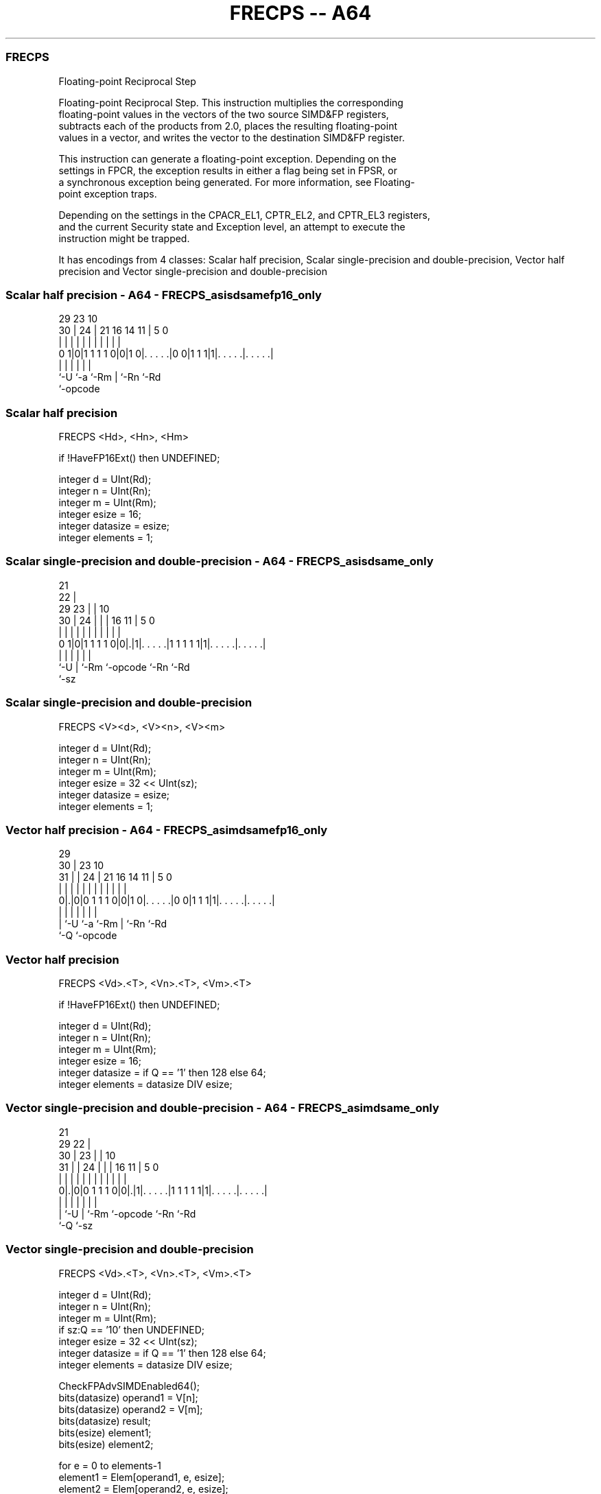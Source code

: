.nh
.TH "FRECPS -- A64" "7" " "  "instruction" "advsimd"
.SS FRECPS
 Floating-point Reciprocal Step

 Floating-point Reciprocal Step. This instruction multiplies the corresponding
 floating-point values in the vectors of the two source SIMD&FP registers,
 subtracts each of the products from 2.0, places the resulting floating-point
 values in a vector, and writes the vector to the destination SIMD&FP register.

 This instruction can generate a floating-point exception. Depending on the
 settings in FPCR, the exception results in either a flag being set in FPSR, or
 a synchronous exception being generated. For more information, see Floating-
 point exception traps.

 Depending on the settings in the CPACR_EL1, CPTR_EL2, and CPTR_EL3 registers,
 and the current Security state and Exception level, an attempt to execute the
 instruction might be trapped.


It has encodings from 4 classes: Scalar half precision, Scalar single-precision and double-precision, Vector half precision and Vector single-precision and double-precision

.SS Scalar half precision - A64 - FRECPS_asisdsamefp16_only
 
                                                                   
                                                                   
       29          23                        10                    
     30 |        24 |  21        16  14    11 |         5         0
      | |         | |   |         |   |     | |         |         |
   0 1|0|1 1 1 1 0|0|1 0|. . . . .|0 0|1 1 1|1|. . . . .|. . . . .|
      |           |     |             |       |         |
      `-U         `-a   `-Rm          |       `-Rn      `-Rd
                                      `-opcode
  
  
 
.SS Scalar half precision
 
 FRECPS  <Hd>, <Hn>, <Hm>
 
 if !HaveFP16Ext() then UNDEFINED;
 
 integer d = UInt(Rd);
 integer n = UInt(Rn);
 integer m = UInt(Rm);
 integer esize = 16;
 integer datasize = esize;
 integer elements = 1;
.SS Scalar single-precision and double-precision - A64 - FRECPS_asisdsame_only
 
                       21                                          
                     22 |                                          
       29          23 | |                    10                    
     30 |        24 | | |        16        11 |         5         0
      | |         | | | |         |         | |         |         |
   0 1|0|1 1 1 1 0|0|.|1|. . . . .|1 1 1 1 1|1|. . . . .|. . . . .|
      |             |   |         |           |         |
      `-U           |   `-Rm      `-opcode    `-Rn      `-Rd
                    `-sz
  
  
 
.SS Scalar single-precision and double-precision
 
 FRECPS  <V><d>, <V><n>, <V><m>
 
 integer d = UInt(Rd);
 integer n = UInt(Rn);
 integer m = UInt(Rm);
 integer esize = 32 << UInt(sz);
 integer datasize = esize;
 integer elements = 1;
.SS Vector half precision - A64 - FRECPS_asimdsamefp16_only
 
                                                                   
       29                                                          
     30 |          23                        10                    
   31 | |        24 |  21        16  14    11 |         5         0
    | | |         | |   |         |   |     | |         |         |
   0|.|0|0 1 1 1 0|0|1 0|. . . . .|0 0|1 1 1|1|. . . . .|. . . . .|
    | |           |     |             |       |         |
    | `-U         `-a   `-Rm          |       `-Rn      `-Rd
    `-Q                               `-opcode
  
  
 
.SS Vector half precision
 
 FRECPS  <Vd>.<T>, <Vn>.<T>, <Vm>.<T>
 
 if !HaveFP16Ext() then UNDEFINED;
 
 integer d = UInt(Rd);
 integer n = UInt(Rn);
 integer m = UInt(Rm);
 integer esize = 16;
 integer datasize = if Q == '1' then 128 else 64;
 integer elements = datasize DIV esize;
.SS Vector single-precision and double-precision - A64 - FRECPS_asimdsame_only
 
                       21                                          
       29            22 |                                          
     30 |          23 | |                    10                    
   31 | |        24 | | |        16        11 |         5         0
    | | |         | | | |         |         | |         |         |
   0|.|0|0 1 1 1 0|0|.|1|. . . . .|1 1 1 1 1|1|. . . . .|. . . . .|
    | |             |   |         |           |         |
    | `-U           |   `-Rm      `-opcode    `-Rn      `-Rd
    `-Q             `-sz
  
  
 
.SS Vector single-precision and double-precision
 
 FRECPS  <Vd>.<T>, <Vn>.<T>, <Vm>.<T>
 
 integer d = UInt(Rd);
 integer n = UInt(Rn);
 integer m = UInt(Rm);
 if sz:Q == '10' then UNDEFINED;
 integer esize = 32 << UInt(sz);
 integer datasize = if Q == '1' then 128 else 64;
 integer elements = datasize DIV esize;
 
 CheckFPAdvSIMDEnabled64();
 bits(datasize) operand1 = V[n];
 bits(datasize) operand2 = V[m];
 bits(datasize) result;
 bits(esize) element1;
 bits(esize) element2;
 
 for e = 0 to elements-1
     element1 = Elem[operand1, e, esize];
     element2 = Elem[operand2, e, esize];
     Elem[result, e, esize] = FPRecipStepFused(element1, element2);
 
 V[d] = result;
 

.SS Assembler Symbols

 <Hd>
  Encoded in Rd
  Is the 16-bit name of the SIMD&FP destination register, encoded in the "Rd"
  field.

 <Hn>
  Encoded in Rn
  Is the 16-bit name of the first SIMD&FP source register, encoded in the "Rn"
  field.

 <Hm>
  Encoded in Rm
  Is the 16-bit name of the second SIMD&FP source register, encoded in the "Rm"
  field.

 <V>
  Encoded in sz
  Is a width specifier,

  sz <V> 
  0  S   
  1  D   

 <d>
  Encoded in Rd
  Is the number of the SIMD&FP destination register, in the "Rd" field.

 <n>
  Encoded in Rn
  Is the number of the first SIMD&FP source register, encoded in the "Rn" field.

 <m>
  Encoded in Rm
  Is the number of the second SIMD&FP source register, encoded in the "Rm"
  field.

 <Vd>
  Encoded in Rd
  Is the name of the SIMD&FP destination register, encoded in the "Rd" field.

 <T>
  Encoded in Q
  For the vector half precision variant: is an arrangement specifier,

  Q <T> 
  0 4H  
  1 8H  

 <T>
  Encoded in sz:Q
  For the vector single-precision and double-precision variant: is an
  arrangement specifier,

  sz Q <T>      
  0  0 2S       
  0  1 4S       
  1  0 RESERVED 
  1  1 2D       

 <Vn>
  Encoded in Rn
  Is the name of the first SIMD&FP source register, encoded in the "Rn" field.

 <Vm>
  Encoded in Rm
  Is the name of the second SIMD&FP source register, encoded in the "Rm" field.



.SS Operation

 CheckFPAdvSIMDEnabled64();
 bits(datasize) operand1 = V[n];
 bits(datasize) operand2 = V[m];
 bits(datasize) result;
 bits(esize) element1;
 bits(esize) element2;
 
 for e = 0 to elements-1
     element1 = Elem[operand1, e, esize];
     element2 = Elem[operand2, e, esize];
     Elem[result, e, esize] = FPRecipStepFused(element1, element2);
 
 V[d] = result;

